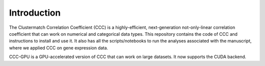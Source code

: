 Introduction
===============

The Clustermatch Correlation Coefficient (CCC) is a highly-efficient, next-generation not-only-linear correlation coefficient that can work on numerical and categorical data types. This repository contains the code of CCC and instructions to install and use it. It also has all the scripts/notebooks to run the analyses associated with the manuscript, where we applied CCC on gene expression data.

CCC-GPU is a GPU-accelerated version of CCC that can work on large datasets. It now supports the CUDA backend.
